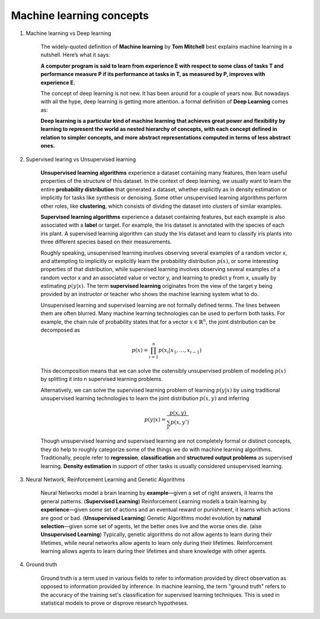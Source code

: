 *************************
Machine learning concepts
*************************

#. Machine learning vs Deep learning
   
    The widely-quoted definition of **Machine learning** by **Tom Mitchell** best explains 
    machine learning in a nutshell. Here’s what it says:

    **A computer program is said to learn from experience E with respect 
    to some class of tasks T and performance measure P if its performance 
    at tasks in T, as measured by P, improves with experience E.**

    The concept of deep learning is not new. It has been around for a couple of years now. 
    But nowadays with all the hype, deep learning is getting more attention. a formal definition 
    of **Deep Learning** comes as:

    **Deep learning is a particular kind of machine learning that achieves great power 
    and flexibility by learning to represent the world as nested hierarchy of concepts, 
    with each concept defined in relation to simpler concepts, and more abstract representations 
    computed in terms of less abstract ones.**
    
#. Supervised learing vs Unsupervised learning
   
    **Unsupervised learning algorithms** experience a dataset containing many features, 
    then learn useful properties of the structure of this dataset. In the context of 
    deep learning, we usually want to learn the entire **probability distribution** that 
    generated a dataset, whether explicitly as in density estimation or implicitly 
    for tasks like synthesis or denoising. Some other unsupervised learning algorithms 
    perform other roles, like **clustering**, which consists of dividing the dataset into 
    clusters of similar examples.

    **Supervised learning algorithms** experience a dataset containing features, but each example 
    is also associated with a **label** or target. For example, the Iris dataset is annotated with 
    the species of each iris plant. A supervised learning algorithm can study the Iris dataset 
    and learn to classify iris plants into three different species based on their measurements.

    Roughly speaking, unsupervised learning involves observing several examples of a random vector x, 
    and attempting to implicitly or explicitly learn the probability distribution :math:`p(x)`, or some
    interesting properties of that distribution, while supervised learning involves observing several 
    examples of a random vector x and an associated value or vector y, and learning to predict y from x,
    usually by estimating :math:`p(y | x).` The term **supervised learning** originates from the view of the
    target y being provided by an instructor or teacher who shows the machine learning system what to do. 

    Unsupervised learning and supervised learning are not formally defined terms. 
    The lines between them are often blurred. Many machine learning technologies 
    can be used to perform both tasks. For example, the chain rule of probability states 
    that for a vector :math:`x \in \mathbb{R}^n`, the joint distribution can be decomposed as

    .. math::

        p(x) = \prod_{i=1}^n{p(x_i | x_1, \ldots, x_{i-1})}

    This decomposition means that we can solve the ostensibly unsupervised problem of
    modeling :math:`p(x)` by splitting it into n supervised learning problems.

    Alternatively, we can solve the supervised learning problem of learning :math:`p(y|x)` 
    by using traditional unsupervised learning technologies to learn the joint distribution 
    :math:`p(x,y)` and inferring

    .. math::

        p(y|x) = \frac{p(x,y)}{\sum_{y'}{p(x,y')}}

    Though unsupervised learning and supervised learning are not completely formal or distinct 
    concepts, they do help to roughly categorize some of the things we do with machine learning
    algorithms. Traditionally, people refer to **regression**, **classification** and 
    **structured output problems** as supervised learning. **Density estimation** in support 
    of other tasks is usually considered unsupervised learning.

#. Neural Network, Reinforcement Learning and Genetic Algorithms
   
    Neural Networks model a brain learning by **example**―given a set of right answers, 
    it learns the general patterns. (**Supervised Learning**) Reinforcement Learning models a brain learning by 
    **experience**―given some set of actions and an eventual reward or punishment, 
    it learns which actions are good or bad. (**Unsupervised Learning**) Genetic Algorithms model evolution by 
    **natural selection**―given some set of agents, let the better ones live and 
    the worse ones die. (alse **Unsupervised Learning**) Typically, genetic algorithms do not allow agents to learn 
    during their lifetimes, while neural networks allow agents to learn only during 
    their lifetimes. Reinforcement learning allows agents to learn during their lifetimes 
    and share knowledge with other agents.
   
#. Ground truth
   
    Ground truth is a term used in various fields to refer to information provided by direct observation
    as opposed to information provided by inference. In machine learning, the term "ground truth" refers 
    to the accuracy of the training set's classification for supervised learning techniques. 
    This is used in statistical models to prove or disprove research hypotheses.